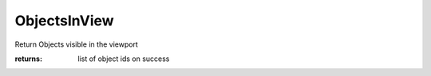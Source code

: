 ObjectsInView
-------------

.. py:method:: ObjectsInView(view=None, select=False, in_window=True)


Return Objects visible in the viewport




:returns: list of object ids on success